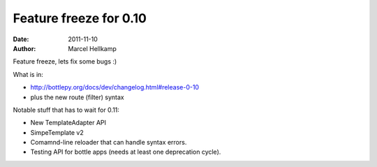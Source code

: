 Feature freeze for 0.10
#######################

:date: 2011-11-10
:author: Marcel Hellkamp

Feature freeze, lets fix some bugs :)

What is in:

* http://bottlepy.org/docs/dev/changelog.html#release-0-10
* plus the new route (filter) syntax

Notable stuff that has to wait for 0.11:

* New TemplateAdapter API
* SimpeTemplate v2
* Comamnd-line reloader that can handle syntax errors.
* Testing API for bottle apps (needs at least one deprecation cycle).
